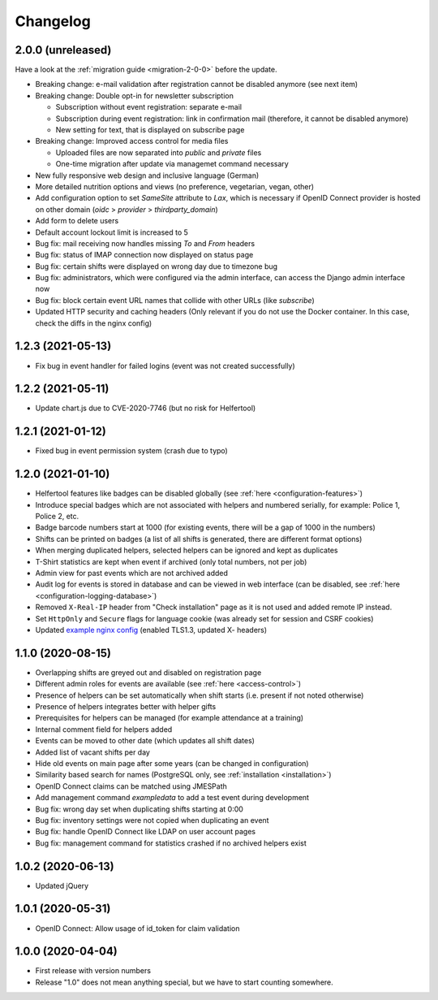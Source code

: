 .. _changelog:

=========
Changelog
=========

.. _changelog-2-0-0:

2.0.0 (unreleased)
------------------

Have a look at the :ref:`migration guide <migration-2-0-0>` before the update.

* Breaking change: e-mail validation after registration cannot be disabled anymore (see next item)
* Breaking change: Double opt-in for newsletter subscription

  * Subscription without event registration: separate e-mail
  * Subscription during event registration: link in confirmation mail (therefore, it cannot be disabled anymore)
  * New setting for text, that is displayed on subscribe page

* Breaking change: Improved access control for media files

  * Uploaded files are now separated into `public` and `private` files
  * One-time migration after update via managemet command necessary

* New fully responsive web design and inclusive language (German)
* More detailed nutrition options and views (no preference, vegetarian, vegan, other)
* Add configuration option to set `SameSite` attribute to `Lax`, which is necessary if OpenID Connect provider
  is hosted on other domain (`oidc` > `provider` > `thirdparty_domain`)
* Add form to delete users
* Default account lockout limit is increased to 5
* Bug fix: mail receiving now handles missing `To` and `From` headers
* Bug fix: status of IMAP connection now displayed on status page
* Bug fix: certain shifts were displayed on wrong day due to timezone bug
* Bug fix: administrators, which were configured via the admin interface, can access the Django admin interface now
* Bug fix: block certain event URL names that collide with other URLs (like `subscribe`)
* Updated HTTP security and caching headers (Only relevant if you do not use the Docker container. In this case, check the diffs in the nginx config)

.. _changelog-1-2-3:

1.2.3 (2021-05-13)
------------------

* Fix bug in event handler for failed logins (event was not created successfully)

.. _changelog-1-2-2:

1.2.2 (2021-05-11)
------------------

* Update chart.js due to CVE-2020-7746 (but no risk for Helfertool)

.. _changelog-1-2-1:

1.2.1 (2021-01-12)
------------------

* Fixed bug in event permission system (crash due to typo)

.. _changelog-1-2-0:

1.2.0 (2021-01-10)
------------------

* Helfertool features like badges can be disabled globally (see :ref:`here <configuration-features>`)
* Introduce special badges which are not associated with helpers and numbered serially, for example: Police 1, Police 2, etc.
* Badge barcode numbers start at 1000 (for existing events, there will be a gap of 1000 in the numbers)
* Shifts can be printed on badges (a list of all shifts is generated, there are different format options)
* When merging duplicated helpers, selected helpers can be ignored and kept as duplicates
* T-Shirt statistics are kept when event if archived (only total numbers, not per job)
* Admin view for past events which are not archived added
* Audit log for events is stored in database and can be viewed in web interface (can be disabled, see :ref:`here <configuration-logging-database>`)
* Removed ``X-Real-IP`` header from "Check installation" page as it is not used and added remote IP instead.
* Set ``HttpOnly`` and ``Secure`` flags for language cookie (was already set for session and CSRF cookies)
* Updated `example nginx config <https://github.com/helfertool/helfertool/blob/v1.2.0/deployment/proxy/nginx.conf>`_ (enabled TLS1.3, updated X- headers)

.. _changelog-1-1-0:

1.1.0 (2020-08-15)
------------------

* Overlapping shifts are greyed out and disabled on registration page
* Different admin roles for events are available (see :ref:`here <access-control>`)
* Presence of helpers can be set automatically when shift starts (i.e. present if not noted otherwise)
* Presence of helpers integrates better with helper gifts
* Prerequisites for helpers can be managed (for example attendance at a training)
* Internal comment field for helpers added
* Events can be moved to other date (which updates all shift dates)
* Added list of vacant shifts per day
* Hide old events on main page after some years (can be changed in configuration)
* Similarity based search for names (PostgreSQL only, see :ref:`installation <installation>`)
* OpenID Connect claims can be matched using JMESPath
* Add management command `exampledata` to add a test event during development
* Bug fix: wrong day set when duplicating shifts starting at 0:00
* Bug fix: inventory settings were not copied when duplicating an event
* Bug fix: handle OpenID Connect like LDAP on user account pages
* Bug fix: management command for statistics crashed if no archived helpers exist

.. _changelog-1-0-2:

1.0.2 (2020-06-13)
------------------

* Updated jQuery

.. _changelog-1-0-1:

1.0.1 (2020-05-31)
------------------

* OpenID Connect: Allow usage of id_token for claim validation

.. _changelog-1-0-0:

1.0.0 (2020-04-04)
------------------

* First release with version numbers
* Release "1.0" does not mean anything special, but we have to start counting somewhere.
